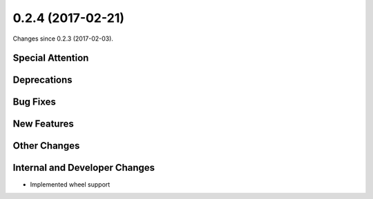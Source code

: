 
0.2.4 (2017-02-21)
###################

Changes since 0.2.3 (2017-02-03).

Special Attention
$$$$$$$$$$$$$$$$$$


Deprecations
$$$$$$$$$$$$$


Bug Fixes
$$$$$$$$$$


New Features
$$$$$$$$$$$$$


Other Changes
$$$$$$$$$$$$$$


Internal and Developer Changes
$$$$$$$$$$$$$$$$$$$$$$$$$$$$$$$

* Implemented wheel support
